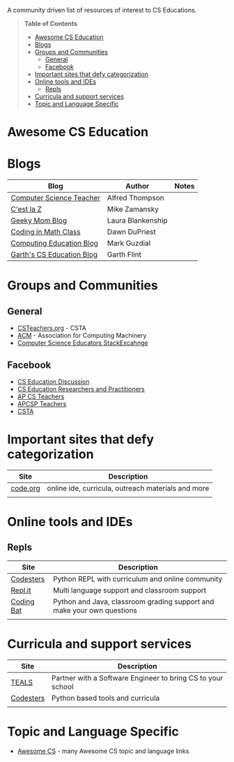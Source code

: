 

[[https://github.com/sindresorhus/awesome][https://cdn.rawgit.com/sindresorhus/awesome/d7305f38d29fed78fa85652e3a63e154dd8e8829/media/badge.svg]]

A community driven list of resources of interest to CS Educations.

#+BEGIN_QUOTE
*Table of Contents*
- [[#awesome-cs-education][Awesome CS Education]]
- [[#blogs][Blogs]]
- [[#groups-and-communities][Groups and Communities]]
  - [[#general][General]]
  - [[#facebook][Facebook]]
- [[#important-sites-that-defy-categorization][Important sites that defy categorization]]
- [[#online-tools-and-ides][Online tools and IDEs]]
  - [[#repls][Repls]]
- [[#curricula-and-support-services][Curricula and support services]]
- [[#topic-and-language-specific][Topic and Language Specific]]
#+END_QUOTE* Awesome CS Education

* Blogs

| Blog                      | Author            | Notes |
|---------------------------+-------------------+-------|
| [[http://blog.acthompson.net/][Computer Science Teacher]]  | Alfred Thompson   |       |
| [[http://cestlaz.github.io][C'est la Z]]                | Mike Zamansky     |       |
| [[http://geekymomblog.com/][Geeky Mom Blog]]            | Laura Blankenship |       |
| [[https://codinginmathclass.wordpress.com/][Coding in Math Class]]      | Dawn DuPriest     |       |
| [[https://computinged.wordpress.com/][Computing Education Blog]]  | Mark Guzdial      |       |
| [[https://gflint.wordpress.com/][Garth's CS Education Blog]] | Garth Flint       |       |


* Groups and Communities
** General
- [[http://www.csteachers.org/][CSTeachers.org]] - CSTA
- [[http://acm.org][ACM]] - Association for Computing Machinery 
- [[https://cseducators.stackexchange.com/][Computer Science Educators StackExcahnge]]
** Facebook
- [[https://www.facebook.com/groups/CSEdForum/][CS Education Discussion]]
- [[https://www.facebook.com/groups/1546763215587966/][CS Education Researchers and Practitioners]]
- [[https://www.facebook.com/groups/APComputerScienceTeachers/][AP CS Teachers]]
- [[https://www.facebook.com/groups/1029824640390220/][APCSP Teachers]]
- [[https://www.facebook.com/groups/FollowCSTA/][CSTA]]


* Important sites that defy categorization

| Site     | Description                                        |
|----------+----------------------------------------------------|
| [[http://code.org][code.org]] | online ide, curricula, outreach materials and more |
|          |                                                    |



* Online tools and IDEs
** Repls
| Site       | Description                                                            |
|------------+------------------------------------------------------------------------|
| [[http://codesters.com][Codesters]]  | Python REPL with curriculum and online community                       |
| [[http://repl.it][Repl.it]]    | Multi language support and classroom support                           |
| [[http://codingbat.com][Coding Bat]] | Python and Java, classroom grading support and make your own questions |
|            |                                                                        |

* Curricula and support services
| Site      | Description                                                 |
|-----------+-------------------------------------------------------------|
| [[http://tealsk12.org][TEALS]]     | Partner with a Software Engineer to bring CS to your school |
| [[http://codesters.com][Codesters]] | Python based tools and curricula                            |
|           |                                                             |


* Topic and Language Specific
- [[https://github.com/Macmod/awesome-cs][Awesome CS]] - many Awesome CS topic and language links

